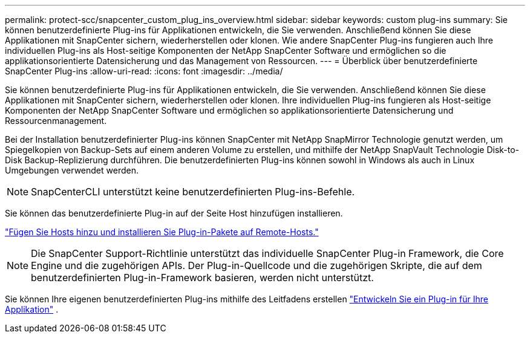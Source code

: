 ---
permalink: protect-scc/snapcenter_custom_plug_ins_overview.html 
sidebar: sidebar 
keywords: custom plug-ins 
summary: Sie können benutzerdefinierte Plug-ins für Applikationen entwickeln, die Sie verwenden. Anschließend können Sie diese Applikationen mit SnapCenter sichern, wiederherstellen oder klonen. Wie andere SnapCenter Plug-ins fungieren auch Ihre individuellen Plug-ins als Host-seitige Komponenten der NetApp SnapCenter Software und ermöglichen so die applikationsorientierte Datensicherung und das Management von Ressourcen. 
---
= Überblick über benutzerdefinierte SnapCenter Plug-ins
:allow-uri-read: 
:icons: font
:imagesdir: ../media/


[role="lead"]
Sie können benutzerdefinierte Plug-ins für Applikationen entwickeln, die Sie verwenden. Anschließend können Sie diese Applikationen mit SnapCenter sichern, wiederherstellen oder klonen. Ihre individuellen Plug-ins fungieren als Host-seitige Komponenten der NetApp SnapCenter Software und ermöglichen so applikationsorientierte Datensicherung und Ressourcenmanagement.

Bei der Installation benutzerdefinierter Plug-ins können SnapCenter mit NetApp SnapMirror Technologie genutzt werden, um Spiegelkopien von Backup-Sets auf einem anderen Volume zu erstellen, und mithilfe der NetApp SnapVault Technologie Disk-to-Disk Backup-Replizierung durchführen. Die benutzerdefinierten Plug-ins können sowohl in Windows als auch in Linux Umgebungen verwendet werden.


NOTE: SnapCenterCLI unterstützt keine benutzerdefinierten Plug-ins-Befehle.

Sie können das benutzerdefinierte Plug-in auf der Seite Host hinzufügen installieren.

link:add_hosts_and_install_plug_in_packages_on_remote_hosts.html["Fügen Sie Hosts hinzu und installieren Sie Plug-in-Pakete auf Remote-Hosts."^]


NOTE: Die SnapCenter Support-Richtlinie unterstützt das individuelle SnapCenter Plug-in Framework, die Core Engine und die zugehörigen APIs. Der Plug-in-Quellcode und die zugehörigen Skripte, die auf dem benutzerdefinierten Plug-in-Framework basieren, werden nicht unterstützt.

Sie können Ihre eigenen benutzerdefinierten Plug-ins mithilfe des Leitfadens erstellen link:develop_a_plug_in_for_your_application.html["Entwickeln Sie ein Plug-in für Ihre Applikation"^] .
